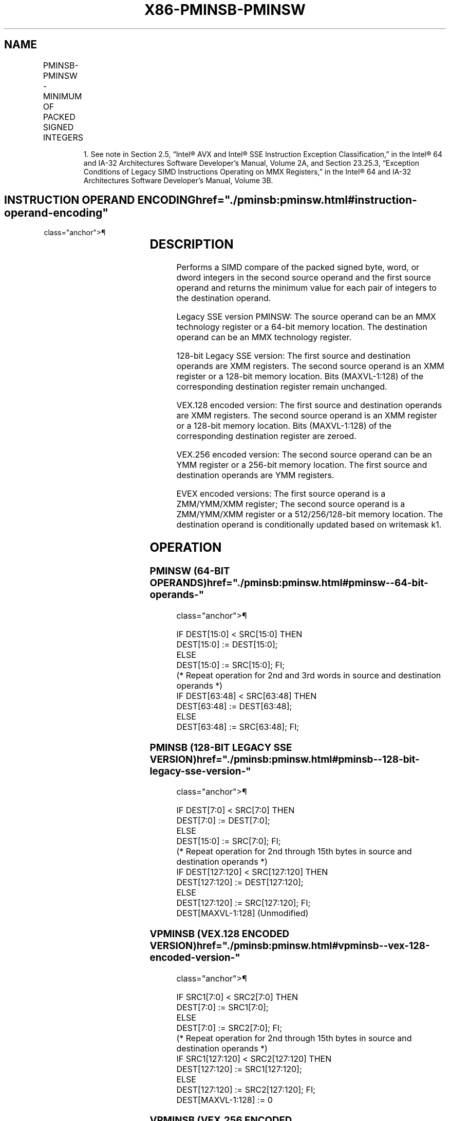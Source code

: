 '\" t
.nh
.TH "X86-PMINSB-PMINSW" "7" "December 2023" "Intel" "Intel x86-64 ISA Manual"
.SH NAME
PMINSB-PMINSW - MINIMUM OF PACKED SIGNED INTEGERS
.TS
allbox;
l l l l l 
l l l l l .
\fBOpcode/Instruction\fP	\fBOp / En\fP	\fB64/32 bit Mode Support\fP	\fBCPUID Feature Flag\fP	\fBDescription\fP
NP 0F EA /r1 PMINSW mm1, mm2/m64	A	V/V	SSE	T{
Compare signed word integers in mm2/m64 and mm1 and return minimum values.
T}
T{
66 0F 38 38 /r PMINSB xmm1, xmm2/m128
T}	A	V/V	SSE4_1	T{
Compare packed signed byte integers in xmm1 and xmm2/m128 and store packed minimum values in xmm1.
T}
T{
66 0F EA /r PMINSW xmm1, xmm2/m128
T}	A	V/V	SSE2	T{
Compare packed signed word integers in xmm2/m128 and xmm1 and store packed minimum values in xmm1.
T}
T{
VEX.128.66.0F38 38 /r VPMINSB xmm1, xmm2, xmm3/m128
T}	B	V/V	AVX	T{
Compare packed signed byte integers in xmm2 and xmm3/m128 and store packed minimum values in xmm1.
T}
T{
VEX.128.66.0F EA /r VPMINSW xmm1, xmm2, xmm3/m128
T}	B	V/V	AVX	T{
Compare packed signed word integers in xmm3/m128 and xmm2 and return packed minimum values in xmm1.
T}
T{
VEX.256.66.0F38 38 /r VPMINSB ymm1, ymm2, ymm3/m256
T}	B	V/V	AVX2	T{
Compare packed signed byte integers in ymm2 and ymm3/m256 and store packed minimum values in ymm1.
T}
T{
VEX.256.66.0F EA /r VPMINSW ymm1, ymm2, ymm3/m256
T}	B	V/V	AVX2	T{
Compare packed signed word integers in ymm3/m256 and ymm2 and return packed minimum values in ymm1.
T}
T{
EVEX.128.66.0F38.WIG 38 /r VPMINSB xmm1{k1}{z}, xmm2, xmm3/m128
T}	C	V/V	AVX512VL AVX512BW	T{
Compare packed signed byte integers in xmm2 and xmm3/m128 and store packed minimum values in xmm1 under writemask k1.
T}
T{
EVEX.256.66.0F38.WIG 38 /r VPMINSB ymm1{k1}{z}, ymm2, ymm3/m256
T}	C	V/V	AVX512VL AVX512BW	T{
Compare packed signed byte integers in ymm2 and ymm3/m256 and store packed minimum values in ymm1 under writemask k1.
T}
T{
EVEX.512.66.0F38.WIG 38 /r VPMINSB zmm1{k1}{z}, zmm2, zmm3/m512
T}	C	V/V	AVX512BW	T{
Compare packed signed byte integers in zmm2 and zmm3/m512 and store packed minimum values in zmm1 under writemask k1.
T}
T{
EVEX.128.66.0F.WIG EA /r VPMINSW xmm1{k1}{z}, xmm2, xmm3/m128
T}	C	V/V	AVX512VL AVX512BW	T{
Compare packed signed word integers in xmm2 and xmm3/m128 and store packed minimum values in xmm1 under writemask k1.
T}
T{
EVEX.256.66.0F.WIG EA /r VPMINSW ymm1{k1}{z}, ymm2, ymm3/m256
T}	C	V/V	AVX512VL AVX512BW	T{
Compare packed signed word integers in ymm2 and ymm3/m256 and store packed minimum values in ymm1 under writemask k1.
T}
T{
EVEX.512.66.0F.WIG EA /r VPMINSW zmm1{k1}{z}, zmm2, zmm3/m512
T}	C	V/V	AVX512BW	T{
Compare packed signed word integers in zmm2 and zmm3/m512 and store packed minimum values in zmm1 under writemask k1.
T}
.TE

.PP
.RS

.PP
1\&. See note in Section 2.5, “Intel® AVX and Intel® SSE Instruction
Exception Classification,” in the Intel® 64 and IA-32
Architectures Software Developer’s Manual, Volume 2A, and Section
23.25.3, “Exception Conditions of Legacy SIMD Instructions Operating
on MMX Registers,” in the Intel® 64 and IA-32 Architectures
Software Developer’s Manual, Volume 3B.

.RE

.SH INSTRUCTION OPERAND ENCODING  href="./pminsb:pminsw.html#instruction-operand-encoding"
class="anchor">¶

.TS
allbox;
l l l l l l 
l l l l l l .
\fBOp/En\fP	\fBTuple Type\fP	\fBOperand 1\fP	\fBOperand 2\fP	\fBOperand 3\fP	\fBOperand 4\fP
A	N/A	ModRM:reg (r, w)	ModRM:r/m (r)	N/A	N/A
B	N/A	ModRM:reg (w)	VEX.vvvv (r)	ModRM:r/m (r)	N/A
C	Full Mem	ModRM:reg (w)	EVEX.vvvv (r)	ModRM:r/m (r)	N/A
.TE

.SH DESCRIPTION
Performs a SIMD compare of the packed signed byte, word, or dword
integers in the second source operand and the first source operand and
returns the minimum value for each pair of integers to the destination
operand.

.PP
Legacy SSE version PMINSW: The source operand can be an MMX technology
register or a 64-bit memory location. The destination operand can be an
MMX technology register.

.PP
128-bit Legacy SSE version: The first source and destination operands
are XMM registers. The second source operand is an XMM register or a
128-bit memory location. Bits (MAXVL-1:128) of the corresponding
destination register remain unchanged.

.PP
VEX.128 encoded version: The first source and destination operands are
XMM registers. The second source operand is an XMM register or a 128-bit
memory location. Bits (MAXVL-1:128) of the corresponding destination
register are zeroed.

.PP
VEX.256 encoded version: The second source operand can be an YMM
register or a 256-bit memory location. The first source and destination
operands are YMM registers.

.PP
EVEX encoded versions: The first source operand is a ZMM/YMM/XMM
register; The second source operand is a ZMM/YMM/XMM register or a
512/256/128-bit memory location. The destination operand is
conditionally updated based on writemask k1.

.SH OPERATION
.SS PMINSW (64-BIT OPERANDS)  href="./pminsb:pminsw.html#pminsw--64-bit-operands-"
class="anchor">¶

.EX
IF DEST[15:0] < SRC[15:0] THEN
    DEST[15:0] := DEST[15:0];
ELSE
    DEST[15:0] := SRC[15:0]; FI;
(* Repeat operation for 2nd and 3rd words in source and destination operands *)
IF DEST[63:48] < SRC[63:48] THEN
    DEST[63:48] := DEST[63:48];
ELSE
    DEST[63:48] := SRC[63:48]; FI;
.EE

.SS PMINSB (128-BIT LEGACY SSE VERSION)  href="./pminsb:pminsw.html#pminsb--128-bit-legacy-sse-version-"
class="anchor">¶

.EX
    IF DEST[7:0] < SRC[7:0] THEN
        DEST[7:0] := DEST[7:0];
    ELSE
        DEST[15:0] := SRC[7:0]; FI;
    (* Repeat operation for 2nd through 15th bytes in source and destination operands *)
    IF DEST[127:120] < SRC[127:120] THEN
        DEST[127:120] := DEST[127:120];
    ELSE
        DEST[127:120] := SRC[127:120]; FI;
DEST[MAXVL-1:128] (Unmodified)
.EE

.SS VPMINSB (VEX.128 ENCODED VERSION)  href="./pminsb:pminsw.html#vpminsb--vex-128-encoded-version-"
class="anchor">¶

.EX
    IF SRC1[7:0] < SRC2[7:0] THEN
        DEST[7:0] := SRC1[7:0];
    ELSE
        DEST[7:0] := SRC2[7:0]; FI;
    (* Repeat operation for 2nd through 15th bytes in source and destination operands *)
    IF SRC1[127:120] < SRC2[127:120] THEN
        DEST[127:120] := SRC1[127:120];
    ELSE
        DEST[127:120] := SRC2[127:120]; FI;
DEST[MAXVL-1:128] := 0
.EE

.SS VPMINSB (VEX.256 ENCODED VERSION)  href="./pminsb:pminsw.html#vpminsb--vex-256-encoded-version-"
class="anchor">¶

.EX
    IF SRC1[7:0] < SRC2[7:0] THEN
        DEST[7:0] := SRC1[7:0];
    ELSE
        DEST[15:0] := SRC2[7:0]; FI;
    (* Repeat operation for 2nd through 31st bytes in source and destination operands *)
    IF SRC1[255:248] < SRC2[255:248] THEN
        DEST[255:248] := SRC1[255:248];
    ELSE
        DEST[255:248] := SRC2[255:248]; FI;
DEST[MAXVL-1:256] := 0
.EE

.SS VPMINSB (EVEX ENCODED VERSIONS)  href="./pminsb:pminsw.html#vpminsb--evex-encoded-versions-"
class="anchor">¶

.EX
(KL, VL) = (16, 128), (32, 256), (64, 512)
FOR j := 0 TO KL-1
    i := j * 8
    IF k1[j] OR *no writemask* THEN
        IF SRC1[i+7:i] < SRC2[i+7:i]
            THEN DEST[i+7:i] := SRC1[i+7:i];
            ELSE DEST[i+7:i] := SRC2[i+7:i];
        FI;
        ELSE
            IF *merging-masking*
                THEN *DEST[i+7:i] remains unchanged*
                ELSE ; zeroing-masking
                    DEST[i+7:i] := 0
            FI
    FI;
ENDFOR;
DEST[MAXVL-1:VL] := 0
.EE

.SS PMINSW (128-BIT LEGACY SSE VERSION)  href="./pminsb:pminsw.html#pminsw--128-bit-legacy-sse-version-"
class="anchor">¶

.EX
    IF DEST[15:0] < SRC[15:0] THEN
        DEST[15:0] := DEST[15:0];
    ELSE
        DEST[15:0] := SRC[15:0]; FI;
    (* Repeat operation for 2nd through 7th words in source and destination operands *)
    IF DEST[127:112] < SRC[127:112] THEN
        DEST[127:112] := DEST[127:112];
    ELSE
        DEST[127:112] := SRC[127:112]; FI;
DEST[MAXVL-1:128] (Unmodified)
.EE

.SS VPMINSW (VEX.128 ENCODED VERSION)  href="./pminsb:pminsw.html#vpminsw--vex-128-encoded-version-"
class="anchor">¶

.EX
    IF SRC1[15:0] < SRC2[15:0] THEN
        DEST[15:0] := SRC1[15:0];
    ELSE
        DEST[15:0] := SRC2[15:0]; FI;
    (* Repeat operation for 2nd through 7th words in source and destination operands *)
    IF SRC1[127:112] < SRC2[127:112] THEN
        DEST[127:112] := SRC1[127:112];
    ELSE
        DEST[127:112] := SRC2[127:112]; FI;
DEST[MAXVL-1:128] := 0
.EE

.SS VPMINSW (VEX.256 ENCODED VERSION)  href="./pminsb:pminsw.html#vpminsw--vex-256-encoded-version-"
class="anchor">¶

.EX
    IF SRC1[15:0] < SRC2[15:0] THEN
        DEST[15:0] := SRC1[15:0];
    ELSE
        DEST[15:0] := SRC2[15:0]; FI;
    (* Repeat operation for 2nd through 15th words in source and destination operands *)
    IF SRC1[255:240] < SRC2[255:240] THEN
        DEST[255:240] := SRC1[255:240];
    ELSE
        DEST[255:240] := SRC2[255:240]; FI;
DEST[MAXVL-1:256] := 0
.EE

.SS VPMINSW (EVEX ENCODED VERSIONS)  href="./pminsb:pminsw.html#vpminsw--evex-encoded-versions-"
class="anchor">¶

.EX
(KL, VL) = (8, 128), (16, 256), (32, 512)
FOR j := 0 TO KL-1
    i := j * 16
    IF k1[j] OR *no writemask* THEN
        IF SRC1[i+15:i] < SRC2[i+15:i]
            THEN DEST[i+15:i] := SRC1[i+15:i];
            ELSE DEST[i+15:i] := SRC2[i+15:i];
        FI;
        ELSE
            IF *merging-masking*
                THEN *DEST[i+15:i] remains unchanged*
                ELSE ; zeroing-masking
                    DEST[i+15:i] := 0
            FI
    FI;
ENDFOR;
DEST[MAXVL-1:VL] := 0
.EE

.SH INTEL C/C++ COMPILER INTRINSIC EQUIVALENT  href="./pminsb:pminsw.html#intel-c-c++-compiler-intrinsic-equivalent"
class="anchor">¶

.EX
VPMINSB __m512i _mm512_min_epi8( __m512i a, __m512i b);

VPMINSB __m512i _mm512_mask_min_epi8(__m512i s, __mmask64 k, __m512i a, __m512i b);

VPMINSB __m512i _mm512_maskz_min_epi8( __mmask64 k, __m512i a, __m512i b);

VPMINSW __m512i _mm512_min_epi16( __m512i a, __m512i b);

VPMINSW __m512i _mm512_mask_min_epi16(__m512i s, __mmask32 k, __m512i a, __m512i b);

VPMINSW __m512i _mm512_maskz_min_epi16( __mmask32 k, __m512i a, __m512i b);

VPMINSB __m256i _mm256_mask_min_epi8(__m256i s, __mmask32 k, __m256i a, __m256i b);

VPMINSB __m256i _mm256_maskz_min_epi8( __mmask32 k, __m256i a, __m256i b);

VPMINSW __m256i _mm256_mask_min_epi16(__m256i s, __mmask16 k, __m256i a, __m256i b);

VPMINSW __m256i _mm256_maskz_min_epi16( __mmask16 k, __m256i a, __m256i b);

VPMINSB __m128i _mm_mask_min_epi8(__m128i s, __mmask16 k, __m128i a, __m128i b);

VPMINSB __m128i _mm_maskz_min_epi8( __mmask16 k, __m128i a, __m128i b);

VPMINSW __m128i _mm_mask_min_epi16(__m128i s, __mmask8 k, __m128i a, __m128i b);

VPMINSW __m128i _mm_maskz_min_epi16( __mmask8 k, __m128i a, __m128i b);

(V)PMINSB __m128i _mm_min_epi8 ( __m128i a, __m128i b);

(V)PMINSW __m128i _mm_min_epi16 ( __m128i a, __m128i b)

VPMINSB __m256i _mm256_min_epi8 ( __m256i a, __m256i b);

VPMINSW __m256i _mm256_min_epi16 ( __m256i a, __m256i b)

PMINSW__m64 _mm_min_pi16 (__m64 a, __m64 b)
.EE

.SH SIMD FLOATING-POINT EXCEPTIONS  href="./pminsb:pminsw.html#simd-floating-point-exceptions"
class="anchor">¶

.PP
None.

.SH OTHER EXCEPTIONS
Non-EVEX-encoded instruction, see Table
2-21, “Type 4 Class Exception Conditions.”

.PP
EVEX-encoded instruction, see Exceptions Type E4.nb in
Table 2-49, “Type E4 Class Exception
Conditions.”

.PP
Additionally:

.TS
allbox;
l l 
l l .
\fB\fP	\fB\fP
#MF	T{
(64-bit operations only) If there is a pending x87 FPU exception.
T}
.TE

.SH COLOPHON
This UNOFFICIAL, mechanically-separated, non-verified reference is
provided for convenience, but it may be
incomplete or
broken in various obvious or non-obvious ways.
Refer to Intel® 64 and IA-32 Architectures Software Developer’s
Manual
\[la]https://software.intel.com/en\-us/download/intel\-64\-and\-ia\-32\-architectures\-sdm\-combined\-volumes\-1\-2a\-2b\-2c\-2d\-3a\-3b\-3c\-3d\-and\-4\[ra]
for anything serious.

.br
This page is generated by scripts; therefore may contain visual or semantical bugs. Please report them (or better, fix them) on https://github.com/MrQubo/x86-manpages.
